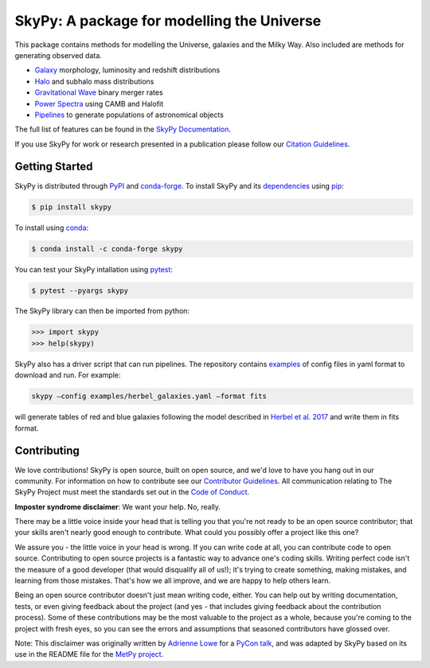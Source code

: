 ===========================================
SkyPy: A package for modelling the Universe
===========================================

|Zenodo Badge| |Astropy Badge| |Test Status| |Coverage Status| |PyPI Status| |Anaconda Status| |Documentation Status|

This package contains methods for modelling the Universe, galaxies and the Milky
Way. Also included are methods for generating observed data.

* `Galaxy <https://skypy.readthedocs.io/en/latest/galaxy.html>`_ morphology, luminosity and redshift distributions
* `Halo <https://skypy.readthedocs.io/en/latest/halo/index.html>`_ and subhalo mass distributions
* `Gravitational Wave <https://skypy.readthedocs.io/en/latest/gravitational_wave/index.html>`_ binary merger rates
* `Power Spectra <https://skypy.readthedocs.io/en/latest/power_spectrum/index.html>`_ using CAMB and Halofit
* `Pipelines <https://skypy.readthedocs.io/en/latest/pipeline/index.html>`_ to generate populations of astronomical objects

The full list of features can be found in the `SkyPy Documentation <https://skypy.readthedocs.io/en/latest/>`_.

If you use SkyPy for work or research presented in a publication please follow
our `Citation Guidelines <CITATION>`_.


Getting Started
---------------

SkyPy is distributed through `PyPI <https://pypi.org/project/skypy/>`_ and `conda-forge <https://anaconda.org/conda-forge/skypy>`_.
To install SkyPy and its `dependencies <setup.cfg>`_ using `pip <https://pip.pypa.io/en/stable/>`_:

.. code:: bash

    $ pip install skypy

To install using `conda <https://docs.conda.io/en/latest/>`_:

.. code:: bash

    $ conda install -c conda-forge skypy

You can test your SkyPy intallation using `pytest <https://docs.pytest.org/en/stable/>`_:

.. code:: bash

    $ pytest --pyargs skypy

The SkyPy library can then be imported from python:

.. code:: python

    >>> import skypy
    >>> help(skypy)

SkyPy also has a driver script that can run pipelines. The repository contains
`examples <examples>`_ of config files in yaml format to download and run. For
example:

.. code:: bash

    skypy –config examples/herbel_galaxies.yaml –format fits

will generate tables of red and blue galaxies following the model described in
`Herbel et al. 2017 <https://ui.adsabs.harvard.edu/abs/2017JCAP...08..035H>`_
and write them in fits format.


Contributing
------------

We love contributions! SkyPy is open source,
built on open source, and we'd love to have you hang out in our community.
For information on how to contribute see our `Contributor Guidelines <CONTRIBUTING.md>`_.
All communication relating to The SkyPy Project must meet the standards set out
in the `Code of Conduct <CODE_OF_CONDUCT.md>`_.

**Imposter syndrome disclaimer**: We want your help. No, really.

There may be a little voice inside your head that is telling you that you're not
ready to be an open source contributor; that your skills aren't nearly good
enough to contribute. What could you possibly offer a project like this one?

We assure you - the little voice in your head is wrong. If you can write code at
all, you can contribute code to open source. Contributing to open source
projects is a fantastic way to advance one's coding skills. Writing perfect code
isn't the measure of a good developer (that would disqualify all of us!); it's
trying to create something, making mistakes, and learning from those
mistakes. That's how we all improve, and we are happy to help others learn.

Being an open source contributor doesn't just mean writing code, either. You can
help out by writing documentation, tests, or even giving feedback about the
project (and yes - that includes giving feedback about the contribution
process). Some of these contributions may be the most valuable to the project as
a whole, because you're coming to the project with fresh eyes, so you can see
the errors and assumptions that seasoned contributors have glossed over.

Note: This disclaimer was originally written by
`Adrienne Lowe <https://github.com/adriennefriend>`_ for a
`PyCon talk <https://www.youtube.com/watch?v=6Uj746j9Heo>`_, and was adapted by
SkyPy based on its use in the README file for the
`MetPy project <https://github.com/Unidata/MetPy>`_.

.. |Zenodo Badge| image:: https://zenodo.org/badge/221432358.svg
   :target: https://zenodo.org/badge/latestdoi/221432358
   :alt: DOI of Latest SkyPy Release

.. |Astropy Badge| image:: http://img.shields.io/badge/powered%20by-AstroPy-orange.svg?style=flat
    :target: http://www.astropy.org
    :alt: Powered by Astropy Badge

.. |Test Status| image:: https://github.com/skypyproject/skypy/workflows/Tests/badge.svg
    :target: https://github.com/skypyproject/skypy/actions
    :alt: SkyPy's Test Status

.. |Coverage Status| image:: https://codecov.io/gh/skypyproject/skypy/branch/master/graph/badge.svg
    :target: https://codecov.io/gh/skypyproject/skypy
    :alt: SkyPy's Coverage Status

.. |PyPI Status| image:: https://img.shields.io/pypi/v/skypy.svg
    :target: https://pypi.python.org/pypi/skypy
    :alt: SkyPy's PyPI Status

.. |Anaconda Status| image:: https://anaconda.org/conda-forge/skypy/badges/version.svg
    :target: https://anaconda.org/conda-forge/skypy
    :alt: SkyPy's Anaconda Status

.. |Documentation Status| image:: https://readthedocs.org/projects/githubapps/badge/?version=latest
    :target: https://skypy.readthedocs.io/en/latest/?badge=latest
    :alt: Documentation Status

